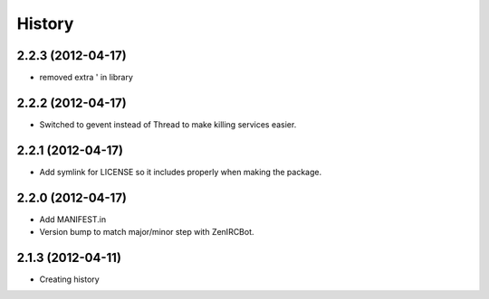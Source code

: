 .. :changelog:

History
-------

2.2.3 (2012-04-17)
++++++++++++++++++

* removed extra ' in library

2.2.2 (2012-04-17)
++++++++++++++++++

* Switched to gevent instead of Thread to make killing services easier.

2.2.1 (2012-04-17)
++++++++++++++++++

* Add symlink for LICENSE so it includes properly when making the package.

2.2.0 (2012-04-17)
++++++++++++++++++

* Add MANIFEST.in
* Version bump to match major/minor step with ZenIRCBot.


2.1.3 (2012-04-11)
++++++++++++++++++

* Creating history
